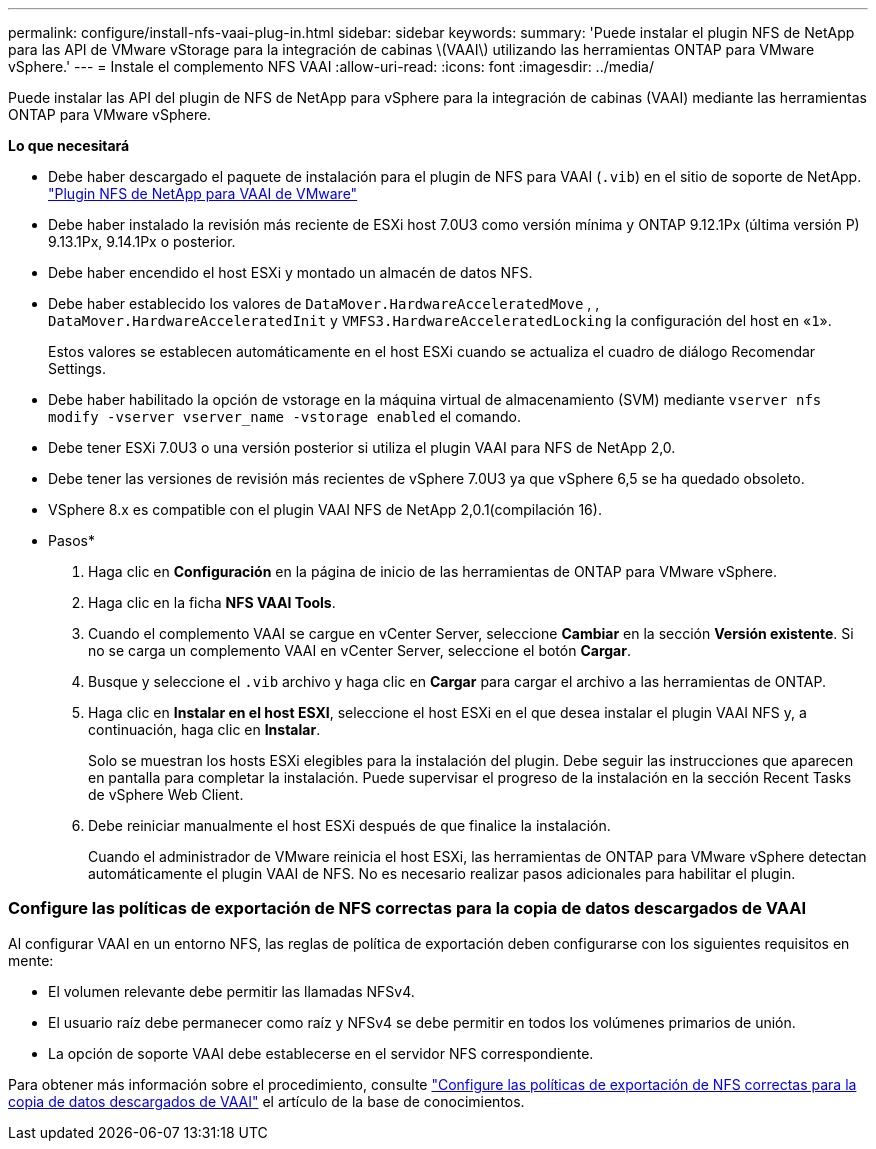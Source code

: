 ---
permalink: configure/install-nfs-vaai-plug-in.html 
sidebar: sidebar 
keywords:  
summary: 'Puede instalar el plugin NFS de NetApp para las API de VMware vStorage para la integración de cabinas \(VAAI\) utilizando las herramientas ONTAP para VMware vSphere.' 
---
= Instale el complemento NFS VAAI
:allow-uri-read: 
:icons: font
:imagesdir: ../media/


[role="lead"]
Puede instalar las API del plugin de NFS de NetApp para vSphere para la integración de cabinas (VAAI) mediante las herramientas ONTAP para VMware vSphere.

*Lo que necesitará*

* Debe haber descargado el paquete de instalación para el plugin de NFS para VAAI (`.vib`) en el sitio de soporte de NetApp. https://mysupport.netapp.com/site/products/all/details/nfsplugin-vmware-vaai/downloads-tab["Plugin NFS de NetApp para VAAI de VMware"]
* Debe haber instalado la revisión más reciente de ESXi host 7.0U3 como versión mínima y ONTAP 9.12.1Px (última versión P) 9.13.1Px, 9.14.1Px o posterior.
* Debe haber encendido el host ESXi y montado un almacén de datos NFS.
* Debe haber establecido los valores de `DataMover.HardwareAcceleratedMove` , , `DataMover.HardwareAcceleratedInit` y `VMFS3.HardwareAcceleratedLocking` la configuración del host en «`1`».
+
Estos valores se establecen automáticamente en el host ESXi cuando se actualiza el cuadro de diálogo Recomendar Settings.

* Debe haber habilitado la opción de vstorage en la máquina virtual de almacenamiento (SVM) mediante `vserver nfs modify -vserver vserver_name -vstorage enabled` el comando.
* Debe tener ESXi 7.0U3 o una versión posterior si utiliza el plugin VAAI para NFS de NetApp 2,0.
* Debe tener las versiones de revisión más recientes de vSphere 7.0U3 ya que vSphere 6,5 se ha quedado obsoleto.
* VSphere 8.x es compatible con el plugin VAAI NFS de NetApp 2,0.1(compilación 16).


* Pasos*

. Haga clic en *Configuración* en la página de inicio de las herramientas de ONTAP para VMware vSphere.
. Haga clic en la ficha *NFS VAAI Tools*.
. Cuando el complemento VAAI se cargue en vCenter Server, seleccione *Cambiar* en la sección *Versión existente*. Si no se carga un complemento VAAI en vCenter Server, seleccione el botón *Cargar*.
. Busque y seleccione el `.vib` archivo y haga clic en *Cargar* para cargar el archivo a las herramientas de ONTAP.
. Haga clic en *Instalar en el host ESXI*, seleccione el host ESXi en el que desea instalar el plugin VAAI NFS y, a continuación, haga clic en *Instalar*.
+
Solo se muestran los hosts ESXi elegibles para la instalación del plugin. Debe seguir las instrucciones que aparecen en pantalla para completar la instalación. Puede supervisar el progreso de la instalación en la sección Recent Tasks de vSphere Web Client.

. Debe reiniciar manualmente el host ESXi después de que finalice la instalación.
+
Cuando el administrador de VMware reinicia el host ESXi, las herramientas de ONTAP para VMware vSphere detectan automáticamente el plugin VAAI de NFS. No es necesario realizar pasos adicionales para habilitar el plugin.





=== Configure las políticas de exportación de NFS correctas para la copia de datos descargados de VAAI

Al configurar VAAI en un entorno NFS, las reglas de política de exportación deben configurarse con los siguientes requisitos en mente:

* El volumen relevante debe permitir las llamadas NFSv4.
* El usuario raíz debe permanecer como raíz y NFSv4 se debe permitir en todos los volúmenes primarios de unión.
* La opción de soporte VAAI debe establecerse en el servidor NFS correspondiente.


Para obtener más información sobre el procedimiento, consulte https://kb.netapp.com/on-prem/ontap/DM/VAAI/VAAI-KBs/Configure_the_correct_NFS_export_policies_for_VAAI_copy_offload["Configure las políticas de exportación de NFS correctas para la copia de datos descargados de VAAI"] el artículo de la base de conocimientos.
